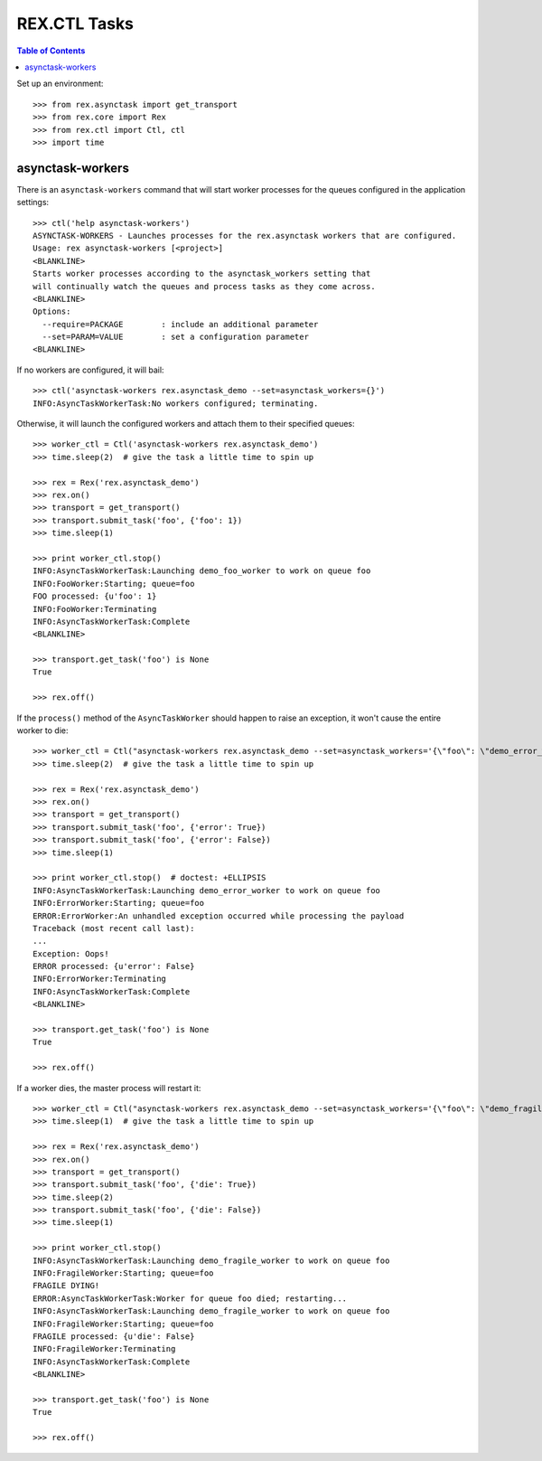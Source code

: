 *************
REX.CTL Tasks
*************

.. contents:: Table of Contents


Set up an environment::

    >>> from rex.asynctask import get_transport
    >>> from rex.core import Rex
    >>> from rex.ctl import Ctl, ctl
    >>> import time


asynctask-workers
=================

There is an ``asynctask-workers`` command that will start worker processes for
the queues configured in the application settings::

    >>> ctl('help asynctask-workers')
    ASYNCTASK-WORKERS - Launches processes for the rex.asynctask workers that are configured.
    Usage: rex asynctask-workers [<project>]
    <BLANKLINE>
    Starts worker processes according to the asynctask_workers setting that
    will continually watch the queues and process tasks as they come across.
    <BLANKLINE>
    Options:
      --require=PACKAGE        : include an additional parameter
      --set=PARAM=VALUE        : set a configuration parameter
    <BLANKLINE>

If no workers are configured, it will bail::

    >>> ctl('asynctask-workers rex.asynctask_demo --set=asynctask_workers={}')
    INFO:AsyncTaskWorkerTask:No workers configured; terminating.


Otherwise, it will launch the configured workers and attach them to their
specified queues::

    >>> worker_ctl = Ctl('asynctask-workers rex.asynctask_demo')
    >>> time.sleep(2)  # give the task a little time to spin up

    >>> rex = Rex('rex.asynctask_demo')
    >>> rex.on()
    >>> transport = get_transport()
    >>> transport.submit_task('foo', {'foo': 1})
    >>> time.sleep(1)

    >>> print worker_ctl.stop()
    INFO:AsyncTaskWorkerTask:Launching demo_foo_worker to work on queue foo
    INFO:FooWorker:Starting; queue=foo
    FOO processed: {u'foo': 1}
    INFO:FooWorker:Terminating
    INFO:AsyncTaskWorkerTask:Complete
    <BLANKLINE>

    >>> transport.get_task('foo') is None
    True

    >>> rex.off()


If the ``process()`` method of the ``AsyncTaskWorker`` should happen to raise
an exception, it won't cause the entire worker to die::

    >>> worker_ctl = Ctl("asynctask-workers rex.asynctask_demo --set=asynctask_workers='{\"foo\": \"demo_error_worker\"}'")
    >>> time.sleep(2)  # give the task a little time to spin up

    >>> rex = Rex('rex.asynctask_demo')
    >>> rex.on()
    >>> transport = get_transport()
    >>> transport.submit_task('foo', {'error': True})
    >>> transport.submit_task('foo', {'error': False})
    >>> time.sleep(1)

    >>> print worker_ctl.stop()  # doctest: +ELLIPSIS
    INFO:AsyncTaskWorkerTask:Launching demo_error_worker to work on queue foo
    INFO:ErrorWorker:Starting; queue=foo
    ERROR:ErrorWorker:An unhandled exception occurred while processing the payload
    Traceback (most recent call last):
    ...
    Exception: Oops!
    ERROR processed: {u'error': False}
    INFO:ErrorWorker:Terminating
    INFO:AsyncTaskWorkerTask:Complete
    <BLANKLINE>

    >>> transport.get_task('foo') is None
    True

    >>> rex.off()


If a worker dies, the master process will restart it::

    >>> worker_ctl = Ctl("asynctask-workers rex.asynctask_demo --set=asynctask_workers='{\"foo\": \"demo_fragile_worker\"}'")
    >>> time.sleep(1)  # give the task a little time to spin up

    >>> rex = Rex('rex.asynctask_demo')
    >>> rex.on()
    >>> transport = get_transport()
    >>> transport.submit_task('foo', {'die': True})
    >>> time.sleep(2)
    >>> transport.submit_task('foo', {'die': False})
    >>> time.sleep(1)

    >>> print worker_ctl.stop()
    INFO:AsyncTaskWorkerTask:Launching demo_fragile_worker to work on queue foo
    INFO:FragileWorker:Starting; queue=foo
    FRAGILE DYING!
    ERROR:AsyncTaskWorkerTask:Worker for queue foo died; restarting...
    INFO:AsyncTaskWorkerTask:Launching demo_fragile_worker to work on queue foo
    INFO:FragileWorker:Starting; queue=foo
    FRAGILE processed: {u'die': False}
    INFO:FragileWorker:Terminating
    INFO:AsyncTaskWorkerTask:Complete
    <BLANKLINE>

    >>> transport.get_task('foo') is None
    True

    >>> rex.off()

